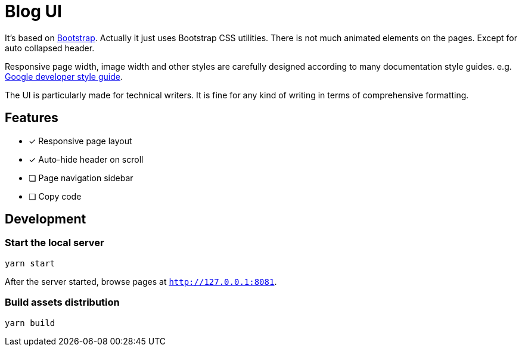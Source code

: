 = Blog UI

It's based on https://getbootstrap.com/[Bootstrap].
Actually it just uses Bootstrap CSS utilities. There is not
much animated elements on the pages. Except for auto collapsed header.

Responsive page width, image width and other styles are
carefully designed according to many documentation style guides. e.g. https://developers.google.com/style[Google developer style guide].

The UI is particularly made for technical writers. It is
fine for any kind of writing in terms of comprehensive formatting.

== Features

* [x] Responsive page layout
* [x] Auto-hide header on scroll
* [ ] Page navigation sidebar
* [ ] Copy code


== Development

=== Start the local server

----
yarn start
----

After the server started, browse pages at `http://127.0.0.1:8081`.

=== Build assets distribution

----
yarn build
----
